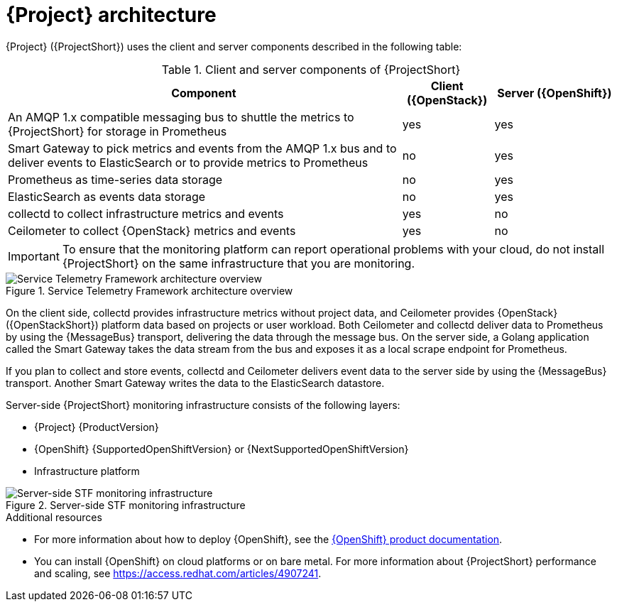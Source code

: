 // Module included in the following assemblies:
//
// <List assemblies here, each on a new line>
:appendix-caption: Appendix
// This module can be included from assemblies using the following include statement:
// include::<path>/con_architecture.adoc[leveloffset=+1]

[id="stf-architecture_{context}"]
= {Project} architecture

[role="_abstract"]
{Project} ({ProjectShort}) uses the client and server components described in the following table:

[[table-stf-components]]
.Client and server components of {ProjectShort}
[cols="65,15,20"]
|===
|Component |Client ({OpenStack})  |Server ({OpenShift})

|An AMQP 1.x compatible messaging bus to shuttle the metrics to {ProjectShort} for storage in Prometheus
|yes
|yes

|Smart Gateway to pick metrics and events from the AMQP 1.x bus and to deliver events to ElasticSearch or to provide metrics to Prometheus
|no
|yes

|Prometheus as time-series data storage
|no
|yes

|ElasticSearch as events data storage
|no
|yes

|collectd to collect infrastructure metrics and events
|yes
|no

|Ceilometer to collect {OpenStack} metrics and events
|yes
|no

|===

[IMPORTANT]
To ensure that the monitoring platform can report operational problems with your cloud, do not install {ProjectShort} on the same infrastructure that you are monitoring.

[[osp-stf-overview]]
.Service Telemetry Framework architecture overview
image::OpenStack_STF_Overview_37_1019_arch.png[Service Telemetry Framework architecture overview]

On the client side, collectd provides infrastructure metrics without project data, and Ceilometer provides {OpenStack} ({OpenStackShort}) platform data based on projects or user workload. Both Ceilometer and collectd deliver data to Prometheus by using the {MessageBus} transport, delivering the data through the message bus. On the server side, a Golang application called the Smart Gateway takes the data stream from the bus and exposes it as a local scrape endpoint for Prometheus.

If you plan to collect and store events, collectd and Ceilometer delivers event data to the server side by using the {MessageBus} transport. Another Smart Gateway writes the data to the ElasticSearch datastore.

Server-side {ProjectShort} monitoring infrastructure consists of the following layers:

* {Project} {ProductVersion}
* {OpenShift} {SupportedOpenShiftVersion} or {NextSupportedOpenShiftVersion}
* Infrastructure platform

[[osp-stf-server-side-monitoring]]
.Server-side STF monitoring infrastructure
image::STF_Overview_37_0819_deployment_prereq.png[Server-side STF monitoring infrastructure]


.Additional resources

* For more information about how to deploy {OpenShift}, see the  https://access.redhat.com/documentation/en-us/openshift_container_platform/{SupportedOpenShiftVersion}/[{OpenShift} product documentation].
* You can install {OpenShift} on cloud platforms or on bare metal. For more information about {ProjectShort} performance and scaling, see https://access.redhat.com/articles/4907241.
